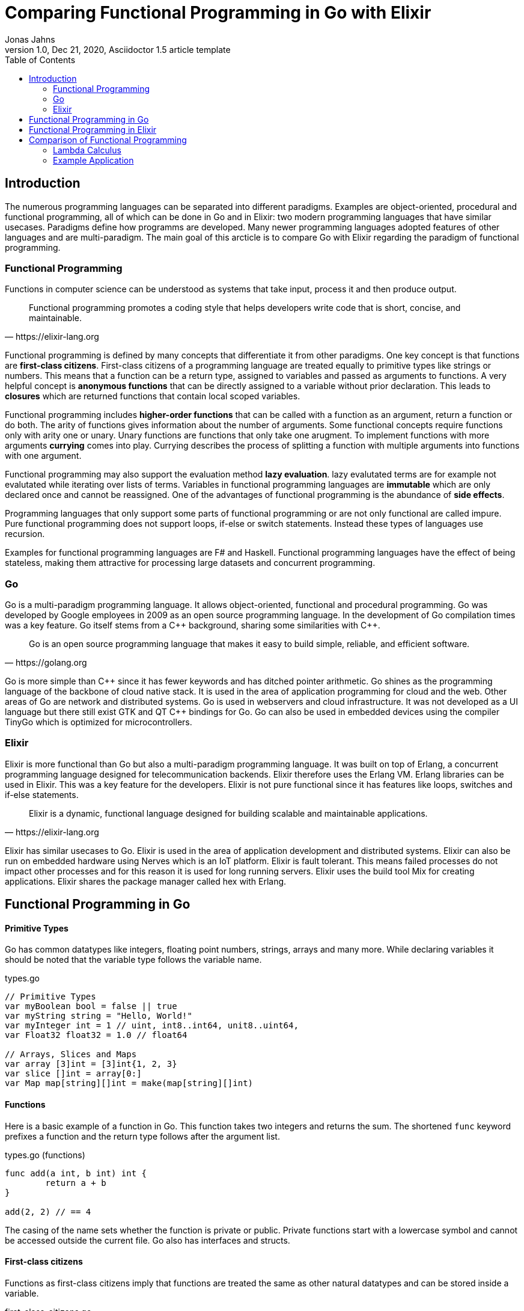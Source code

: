 = Comparing Functional Programming in Go with Elixir
Jonas Jahns
// <>
1.0, Dec 21, 2020, Asciidoctor 1.5 article template
:toc:
:icons: font
:quick-uri: https://asciidoctor.org/docs/asciidoc-syntax-quick-reference/

== Introduction

The numerous programming languages can be separated into different paradigms. Examples are object-oriented, procedural and functional programming, all of which can be done in Go and in Elixir: two modern programming languages that have similar usecases. Paradigms define how programms are developed. Many newer programming languages adopted features of other languages and are multi-paradigm. The main goal of this arcticle is to compare Go with Elixir regarding the paradigm of functional programming.

=== Functional Programming

Functions in computer science can be understood as systems that take input, process it and then produce output. 

[quote, https://elixir-lang.org]
____
Functional programming promotes a coding style that helps developers write code that is short, concise, and maintainable.
____

Functional programming is defined by many concepts that differentiate it from other paradigms. One key concept is that functions are *first-class citizens*. First-class citizens of a programming language are treated equally to primitive types like strings or numbers. This means that a function can be a return type, assigned to variables and passed as arguments to functions. A very helpful concept is *anonymous functions* that can be directly assigned to a variable without prior declaration. This leads to *closures* which are returned functions that contain local scoped variables. 

Functional programming includes *higher-order functions* that can be called with a function as an argument, return a function or do both. The arity of functions gives information about the number of arguments. Some functional concepts require functions only with arity one or unary. Unary functions are functions that only take one arugment. To implement functions with more arguments *currying* comes into play. Currying describes the process of splitting a function with multiple arguments into functions with one argument.

Functional programming may also support the evaluation method *lazy evaluation*. lazy evalutated terms are for example not evalutated while iterating over lists of terms. Variables in functional programming languages are *immutable* which are only declared once and cannot be reassigned. One of the advantages of functional programming is the abundance of *side effects*. 

Programming languages that only support some parts of functional programming or are not only functional are called impure. Pure functional programming does not support loops, if-else or switch statements. Instead these types of languages use recursion.

Examples for functional programming languages are F# and Haskell. Functional programming languages have the effect of being stateless, making them attractive for processing large datasets and concurrent programming.

=== Go

Go is a multi-paradigm programming language. It allows object-oriented, functional and procedural programming. Go was developed by Google employees in 2009 as an open source programming language. In the development of Go compilation times was a key feature. Go itself stems from a C\++ background, sharing some similarities with C++. 

[quote, https://golang.org]
____
Go is an open source programming language that makes it easy to build simple, reliable, and efficient software.
____

Go is more simple than C\++ since it has fewer keywords and has ditched pointer arithmetic. Go shines as the programming language of the backbone of cloud native stack. It is used in the area of application programming for cloud and the web. Other areas of Go are network and distributed systems. Go is used in webservers and cloud infrastructure. It was not developed as a UI language but there still exist GTK and QT C++ bindings for Go. Go can also be used in embedded devices using the compiler TinyGo which is optimized for microcontrollers.

=== Elixir

Elixir is more functional than Go but also a multi-paradigm programming language. It was built on top of Erlang, a concurrent programming language designed for telecommunication backends. Elixir therefore uses the Erlang VM. Erlang libraries can be used in Elixir. This was a key feature for the developers. Elixir is not pure functional since it has features like loops, switches and if-else statements.

[quote, https://elixir-lang.org]
____
Elixir is a dynamic, functional language designed for building scalable and maintainable applications.
____

Elixir has similar usecases to Go. Elixir is used in the area of application development and distributed systems. Elixir can also be run on embedded hardware using Nerves which is an IoT platform. Elixir is fault tolerant. This means failed processes do not impact other processes and for this reason it is used for long running servers. Elixir uses the build tool Mix for creating applications. Elixir shares the package manager called hex with Erlang.

== Functional Programming in Go

[discrete]
==== Primitive Types

Go has common datatypes like integers, floating point numbers, strings, arrays and many more. While declaring variables it should be noted that the variable type follows the variable name.

.types.go
[source,go]
----
// Primitive Types
var myBoolean bool = false || true
var myString string = "Hello, World!"
var myInteger int = 1 // uint, int8..int64, unit8..uint64,
var Float32 float32 = 1.0 // float64

// Arrays, Slices and Maps
var array [3]int = [3]int{1, 2, 3}
var slice []int = array[0:]
var Map map[string][]int = make(map[string][]int)
----

[discrete]
==== Functions

Here is a basic example of a function in Go. This function takes two integers and returns the sum. The shortened `func` keyword prefixes a function and the return type follows after the argument list.

.types.go (functions)
[source, go]
----
func add(a int, b int) int {
	return a + b
}

add(2, 2) // == 4
----

The casing of the name sets whether the function is private or public. Private functions start with a lowercase symbol and cannot be accessed outside the current file. Go also has interfaces and structs.

[discrete]
==== First-class citizens

Functions as first-class citizens imply that functions are treated the same as other natural datatypes and can be stored inside a variable.

.first_class_citizens.go
[source, go]
----
var add func(int, int) int = func (a int, b int) int {
	return a + b
}
add(2, 2) // == 4
----

An anonymous function is stored in the variable add. The call of the anonymous looks exactly the same as the prior defined function using the `func` keyword. 

[discrete]
==== Higher-order functions

Go functions can be higher-order, which include a function as a parameter, return a function or do both. An example for a custom implementation for a streaming api is given in. An extract of a custom stream api implemenation is provided in stream.go. 

.stream.go
[source, go]
----
func (s StreamImpl) Filter(p func(interface{}) bool) StreamImpl {
	// ...
}
----

The function `Filter` takes an predicate function as an argument `p` that evaluates if an item of the stream should be skipped. The predicate function is defined by the `func` keyword. This predicate takes an `interface{}` which can be anything and returns a boolean.

[discrete]
==== Currying and Closures

Currying implies that higher-order functions exist and that functions can be returned from other functions. A curried function in Go can be implemented by returning a anonymous function.

.currying.go
[source, go]
----
func multiply(a int, b int) int {
	return a * b
}

func multiplyC(a int) func(int) int {
	return func(b int) int {
		return a * b
	}
}

func main() {
	multiply(2, 2)
	multiplyC(2)(2)
}
----

The first call of the curried function `multiplyC` equals in the returned closure. This closure can now be seen as a function that multiplies a number with two.

[discrete]
==== Composition



.composition.go
[source, go]
----
type any interface{}
type function func(any) any

func compose(f, g function) function {
	return func(value any) any {
		return f(g(value))
	}
}

func square(x any) any {
	return x.(int) * x.(int)
}

func main() {
	compose(square, square)(2)
}
----

== Functional Programming in Elixir

[discrete]
==== Primitive Types

Before talking about functional programming in Elixir, the general types of Elixir must be discussed. Elixir uses primitive types similar to Go but simpler by skipping the size option of numbers. Additionally, it has atoms, a feature of prolog that was passed over from Erlang to Elixir. Atoms are constant identifiers that have the same value as their name. 

.types.ex
[source,elixir]
----
# Primitive Types
string = "Hello, World!"
string = "Hello, #{:world}"
bool = false || true
integer = 1
float = 1.0
atom = :atom

# List, Maps and Tuples
list = [1, 2, 3]
map = %{"hello" => "world"}
tuple = {:red, :green, :blue}
----

[discrete]
==== Modules and Functions

Functions in Elixir can be anonymous or inside a module. Elixir does not use curly brackets for distinquishing scopes. Scopes are restricted by the keywords `do` and `end`.

.types.ex (functions)
[source,elixir]
----
add = fn a, b -> a + b end
add.(2, 2)
----

Here the function `add` is defined as an anonymous function. Anonymous functions use `\->` instead `do`. Elixir also uses the lambda arrow `|>` for piping variables and `\=>` for assinging values in maps to keys. Calling the function is quite unusual by the need of a dot before the argument list in brackets. A very important quirk of Elixir is the absence of a return keyword. Every anonymous and named function returns the last statement. This is a big change and has impact on development.

.types.ex (modules)
[source,elixir]
----
defmodule Greeter do
    @type subject :: String
    @type message :: String

    @spec greet(subject, message) :: String
    def greet(subject, message) do
        combine_greeting(subject, message)
    end

    defp combine_greeting(subject, message) do
        "Hello, #{subject}!\n#{message}"
    end
end

Greeter.greet("World", "Here is Elixir")
----

Only modules in Elixir start with a capital letter. Private functions are prefixed by the keyword `defp` while normal functions just use `def`. Elixir also allows the definition of structs using `defstruct`.

[discrete]
==== First-class citizens

The previously defined anonymous function `add` and the following function increment are examples for assigning functions to variables.

.first_class_citizens.ex
[source,elixir]
----
increment = fn x -> x + 1
g = &Greeter.greet/2
----

In Elixir functions from modules can also be assigned to variables but the arity has to be specified.

[discrete]
==== Higher-order functions

The Enum module of Elixir provides functionality for filter, map and reduce. These methods accept a function
as a argument.

.higher_order_functions.ex
[source,elixir]
----
[1, 2, 3, "a"] |> Enum.filter(fn x -> is_number(x))
----

In this example the function `Enum.filter` gets an function determinating whether an element of an array is a number. The array gets piped as the first argument to the filter function.

[discrete]
==== Currying and Closure

It is only a small step towards currying if higher-order functions and first-class citizens are valid. 

.currying.ex
[source,elixir]
----
multiply = fn x, y -> x * y end
multiplyC = fn x ->
    fn y -> x * y end
end

multiply.(2, 2)
multiplyC.(2).(2)
----

== Comparison of Functional Programming

Since modern programming languages have features of many paradigms like object-orientation or functional programming, they can be more precisly differentiated with orthogonal classifications. Just like Go that has C++ background Elixir builds on top of the language Erlang. Various orthogonal classifications are listed in the table <<_orthogonal_classifications,Orthogonal Classifications>>. 

.Orthogonal Classifications
|===
| Go | Elixir

|Static Typed
|Dynamic Typed

|Compiled
|Compiled

|Parallel
|Sequential?

|Static Linked
|Dynamic Linked?

|Platform Dependent Assemblercode
|Platform Independent Bytecode
|===

Elixir in comparison to Go has dynamic types, meaning it evaluates types at runtime. Elixir and Go have different types and typing approaches. Elixir for example does not have strict types. Like in coffeescript types in Elixir can be added through annotations or decorators.

Both Elixir and Go are compiled. Go is compiled into one binary executable while Elixir is compiled into Beam files, which are compatible to the Erlang VM. 
// The pros and cons of each output are countless.

// <Interactive Shell IEX.bat, .ex vs .exs>
// <moduls, plugins, require, import>

// <Why only Functional Features compared>

.Functional Features
|===
| Feature | Go | Elixir

| Pure | No | No
| First-class citizens | Yes | Yes
| Higher-order functions | Yes | Yes
| Lazy evaluation | No | Partial
| Side effects | Yes/No | Yes/No
| Immutable variables | No | No
| Composition | Yes | Yes
| Closure | Yes | Yes
| Currying | Yes | Yes

|===

=== Lambda Calculus

The lambda calculus is a logic language used in computer science. In the lambda calculus everything is a function. Numbers, if-statements and more computational tasks can be expressed in the lambda calculus via functions. All functions in the lambda calculus are unary.
// <Connection to functional programming>

Three prominent functions of the lambda calculus are represented in the following two examples for Go and Elixir. The identity function `i` returns its argument. The function `t` expresses a `true`. A `false` is implemented in `f`. 

.lambda_calculus.go
[source,go]
----
type f func(f) f

func t(x f) f {
	return func(y f) f {
		return x
	}
}

func f(x f) f {
	return func(y f) f {
		return y
	}
}

func i(x f) f {
	return x
}
----

Go allows the declaration of custom types. The type `f` is defined as function that takes a `f` and returns a `f`.

.lambda_calculus.ex
[source,elixir]
----
t = fn x ->
  fn _y -> x end
end

f = fn _x ->
  fn y -> y end
end

i = fn x -> x end
----

The three functions: identity, true and false share the similar concept in Elixir. But here they are much more compact. For once the functions are anonymous and `return` keywords are omitted. The absence of type information shortens the code even further.
// <named unused arguments in Exlixir but not in go>

=== Example Application

Since Go and Elixir share the webserver usecase functional will be compared with an example application that represents a simple http server.

// <Compare HTTP server code structure>
Go comes with a HTTP module

// <[Compare HTTP request responsetimes]>

// == ASCII DOC EX

// This is a paragraph with a *bold* word and an _italicized_ word.

// .Image caption
// image::image-file-name.png[I am the image alt text.]

// This is another paragraph.footnote:[I am footnote text and will be displayed at the bottom of the article.]

// .Unordered list title
// * list item 1
// ** nested list item
// *** nested nested list item 1
// *** nested nested list item 2
// * list item 2

// This is a paragraph.

// .Example block title
// ====
// Content in an example block is subject to normal substitutions.
// ====

// .Sidebar title
// ****
// Sidebars contain aside text and are subject to normal substitutions.
// ****

// [#id-for-listing-block]
// .Listing block title
// ----
// Content in a listing block is subject to verbatim substitutions.
// Listing block content is commonly used to preserve code input.
// ----

// .Table title
// |===
// |Column heading 1 |Column heading 2

// |Column 1, row 1
// |Column 2, row 1

// |Column 1, row 2
// |Column 2, row 2
// |===

// [quote, firstname lastname, movie title]
// ____
// I am a block quote or a prose excerpt.
// I am subject to normal substitutions.
// ____

// [verse, firstname lastname, poem title and more]
// ____
// I am a verse block.
//   Indents and endlines are preserved in verse blocks.
// ____

// TIP: There are five admonition labels: Tip, Note, Important, Caution and Warning.

// // I am a comment and won't be rendered.

// . ordered list item
// .. nested ordered list item
// . ordered list item

// The text at the end of this sentence is cross referenced to <<_third_level_heading,the third level heading>>

// This is a link to the https://asciidoctor.org/docs/user-manual/[Asciidoctor User Manual].
// This is an attribute reference {quick-uri}[which links this text to the Asciidoctor Quick Reference Guide].
